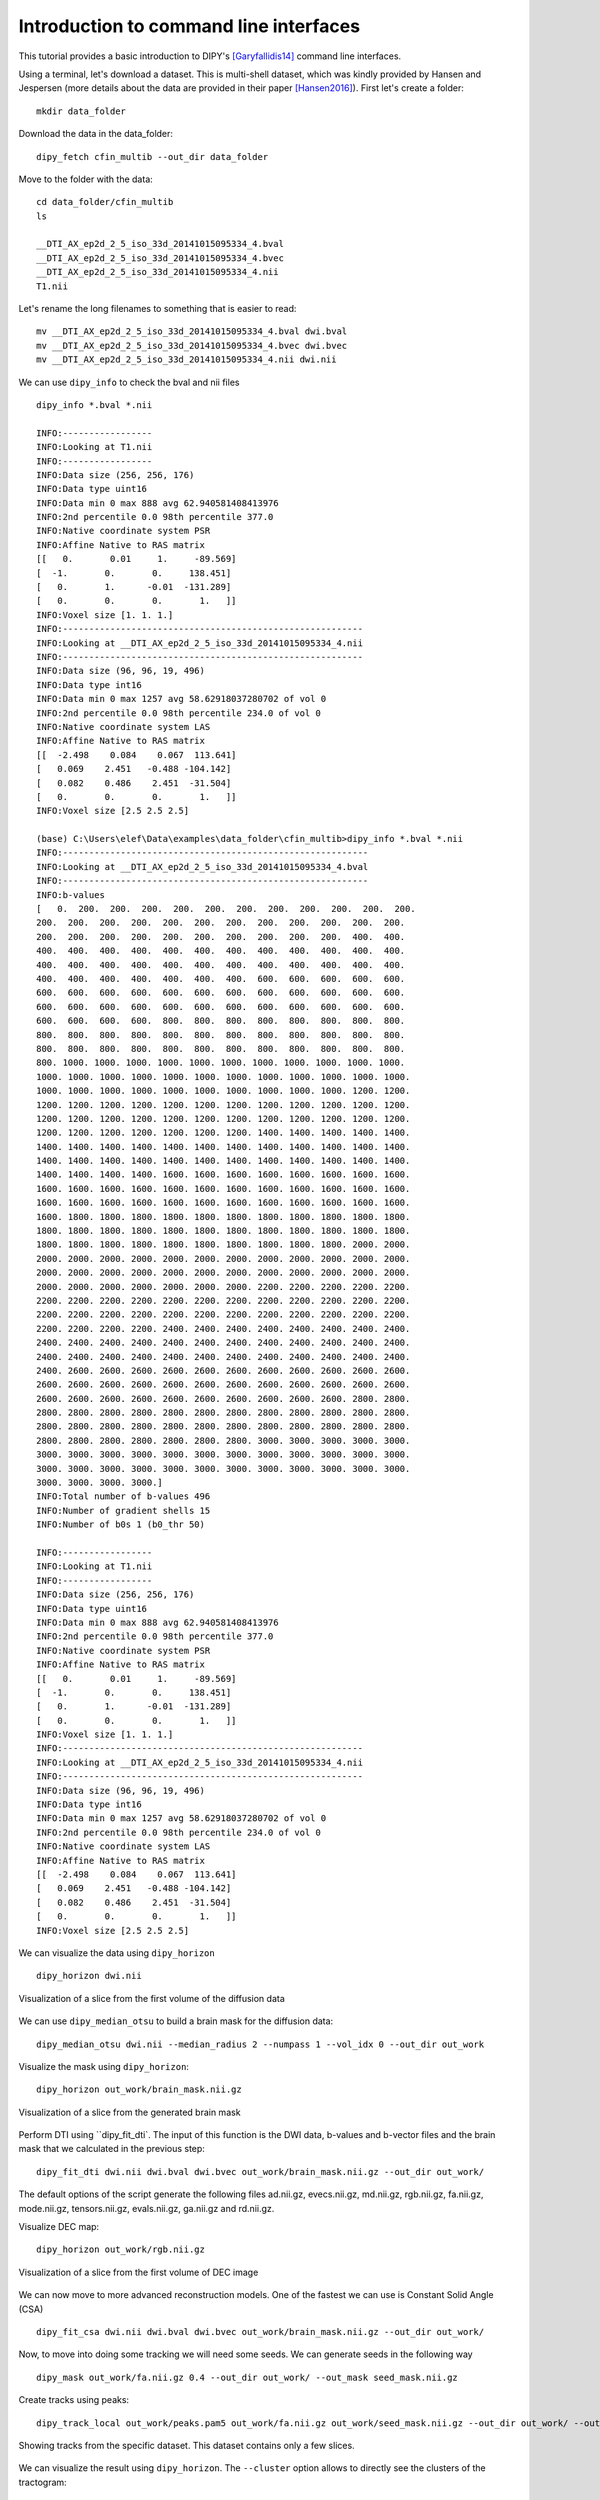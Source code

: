 .. _basic_flow:

======================================================
Introduction to command line interfaces
======================================================

This tutorial provides a basic introduction to DIPY's [Garyfallidis14]_
command line interfaces.

Using a terminal, let's download a dataset. This is multi-shell dataset, which was
kindly provided by Hansen and Jespersen (more details about the data are
provided in their paper [Hansen2016]_). First let's create a folder::

    mkdir data_folder

Download the data in the data_folder::

    dipy_fetch cfin_multib --out_dir data_folder

Move to the folder with the data::

    cd data_folder/cfin_multib
    ls

    __DTI_AX_ep2d_2_5_iso_33d_20141015095334_4.bval
    __DTI_AX_ep2d_2_5_iso_33d_20141015095334_4.bvec
    __DTI_AX_ep2d_2_5_iso_33d_20141015095334_4.nii
    T1.nii

Let's rename the long filenames to something that is easier to read::

    mv __DTI_AX_ep2d_2_5_iso_33d_20141015095334_4.bval dwi.bval
    mv __DTI_AX_ep2d_2_5_iso_33d_20141015095334_4.bvec dwi.bvec
    mv __DTI_AX_ep2d_2_5_iso_33d_20141015095334_4.nii dwi.nii

We can use ``dipy_info`` to check the bval and nii files ::

    dipy_info *.bval *.nii

    INFO:-----------------
    INFO:Looking at T1.nii
    INFO:-----------------
    INFO:Data size (256, 256, 176)
    INFO:Data type uint16
    INFO:Data min 0 max 888 avg 62.940581408413976
    INFO:2nd percentile 0.0 98th percentile 377.0
    INFO:Native coordinate system PSR
    INFO:Affine Native to RAS matrix
    [[   0.       0.01     1.     -89.569]
    [  -1.       0.       0.     138.451]
    [   0.       1.      -0.01  -131.289]
    [   0.       0.       0.       1.   ]]
    INFO:Voxel size [1. 1. 1.]
    INFO:---------------------------------------------------------
    INFO:Looking at __DTI_AX_ep2d_2_5_iso_33d_20141015095334_4.nii
    INFO:---------------------------------------------------------
    INFO:Data size (96, 96, 19, 496)
    INFO:Data type int16
    INFO:Data min 0 max 1257 avg 58.62918037280702 of vol 0
    INFO:2nd percentile 0.0 98th percentile 234.0 of vol 0
    INFO:Native coordinate system LAS
    INFO:Affine Native to RAS matrix
    [[  -2.498    0.084    0.067  113.641]
    [   0.069    2.451   -0.488 -104.142]
    [   0.082    0.486    2.451  -31.504]
    [   0.       0.       0.       1.   ]]
    INFO:Voxel size [2.5 2.5 2.5]

    (base) C:\Users\elef\Data\examples\data_folder\cfin_multib>dipy_info *.bval *.nii
    INFO:----------------------------------------------------------
    INFO:Looking at __DTI_AX_ep2d_2_5_iso_33d_20141015095334_4.bval
    INFO:----------------------------------------------------------
    INFO:b-values
    [   0.  200.  200.  200.  200.  200.  200.  200.  200.  200.  200.  200.
    200.  200.  200.  200.  200.  200.  200.  200.  200.  200.  200.  200.
    200.  200.  200.  200.  200.  200.  200.  200.  200.  200.  400.  400.
    400.  400.  400.  400.  400.  400.  400.  400.  400.  400.  400.  400.
    400.  400.  400.  400.  400.  400.  400.  400.  400.  400.  400.  400.
    400.  400.  400.  400.  400.  400.  400.  600.  600.  600.  600.  600.
    600.  600.  600.  600.  600.  600.  600.  600.  600.  600.  600.  600.
    600.  600.  600.  600.  600.  600.  600.  600.  600.  600.  600.  600.
    600.  600.  600.  600.  800.  800.  800.  800.  800.  800.  800.  800.
    800.  800.  800.  800.  800.  800.  800.  800.  800.  800.  800.  800.
    800.  800.  800.  800.  800.  800.  800.  800.  800.  800.  800.  800.
    800. 1000. 1000. 1000. 1000. 1000. 1000. 1000. 1000. 1000. 1000. 1000.
    1000. 1000. 1000. 1000. 1000. 1000. 1000. 1000. 1000. 1000. 1000. 1000.
    1000. 1000. 1000. 1000. 1000. 1000. 1000. 1000. 1000. 1000. 1200. 1200.
    1200. 1200. 1200. 1200. 1200. 1200. 1200. 1200. 1200. 1200. 1200. 1200.
    1200. 1200. 1200. 1200. 1200. 1200. 1200. 1200. 1200. 1200. 1200. 1200.
    1200. 1200. 1200. 1200. 1200. 1200. 1200. 1400. 1400. 1400. 1400. 1400.
    1400. 1400. 1400. 1400. 1400. 1400. 1400. 1400. 1400. 1400. 1400. 1400.
    1400. 1400. 1400. 1400. 1400. 1400. 1400. 1400. 1400. 1400. 1400. 1400.
    1400. 1400. 1400. 1400. 1600. 1600. 1600. 1600. 1600. 1600. 1600. 1600.
    1600. 1600. 1600. 1600. 1600. 1600. 1600. 1600. 1600. 1600. 1600. 1600.
    1600. 1600. 1600. 1600. 1600. 1600. 1600. 1600. 1600. 1600. 1600. 1600.
    1600. 1800. 1800. 1800. 1800. 1800. 1800. 1800. 1800. 1800. 1800. 1800.
    1800. 1800. 1800. 1800. 1800. 1800. 1800. 1800. 1800. 1800. 1800. 1800.
    1800. 1800. 1800. 1800. 1800. 1800. 1800. 1800. 1800. 1800. 2000. 2000.
    2000. 2000. 2000. 2000. 2000. 2000. 2000. 2000. 2000. 2000. 2000. 2000.
    2000. 2000. 2000. 2000. 2000. 2000. 2000. 2000. 2000. 2000. 2000. 2000.
    2000. 2000. 2000. 2000. 2000. 2000. 2000. 2200. 2200. 2200. 2200. 2200.
    2200. 2200. 2200. 2200. 2200. 2200. 2200. 2200. 2200. 2200. 2200. 2200.
    2200. 2200. 2200. 2200. 2200. 2200. 2200. 2200. 2200. 2200. 2200. 2200.
    2200. 2200. 2200. 2200. 2400. 2400. 2400. 2400. 2400. 2400. 2400. 2400.
    2400. 2400. 2400. 2400. 2400. 2400. 2400. 2400. 2400. 2400. 2400. 2400.
    2400. 2400. 2400. 2400. 2400. 2400. 2400. 2400. 2400. 2400. 2400. 2400.
    2400. 2600. 2600. 2600. 2600. 2600. 2600. 2600. 2600. 2600. 2600. 2600.
    2600. 2600. 2600. 2600. 2600. 2600. 2600. 2600. 2600. 2600. 2600. 2600.
    2600. 2600. 2600. 2600. 2600. 2600. 2600. 2600. 2600. 2600. 2800. 2800.
    2800. 2800. 2800. 2800. 2800. 2800. 2800. 2800. 2800. 2800. 2800. 2800.
    2800. 2800. 2800. 2800. 2800. 2800. 2800. 2800. 2800. 2800. 2800. 2800.
    2800. 2800. 2800. 2800. 2800. 2800. 2800. 3000. 3000. 3000. 3000. 3000.
    3000. 3000. 3000. 3000. 3000. 3000. 3000. 3000. 3000. 3000. 3000. 3000.
    3000. 3000. 3000. 3000. 3000. 3000. 3000. 3000. 3000. 3000. 3000. 3000.
    3000. 3000. 3000. 3000.]
    INFO:Total number of b-values 496
    INFO:Number of gradient shells 15
    INFO:Number of b0s 1 (b0_thr 50)

    INFO:-----------------
    INFO:Looking at T1.nii
    INFO:-----------------
    INFO:Data size (256, 256, 176)
    INFO:Data type uint16
    INFO:Data min 0 max 888 avg 62.940581408413976
    INFO:2nd percentile 0.0 98th percentile 377.0
    INFO:Native coordinate system PSR
    INFO:Affine Native to RAS matrix
    [[   0.       0.01     1.     -89.569]
    [  -1.       0.       0.     138.451]
    [   0.       1.      -0.01  -131.289]
    [   0.       0.       0.       1.   ]]
    INFO:Voxel size [1. 1. 1.]
    INFO:---------------------------------------------------------
    INFO:Looking at __DTI_AX_ep2d_2_5_iso_33d_20141015095334_4.nii
    INFO:---------------------------------------------------------
    INFO:Data size (96, 96, 19, 496)
    INFO:Data type int16
    INFO:Data min 0 max 1257 avg 58.62918037280702 of vol 0
    INFO:2nd percentile 0.0 98th percentile 234.0 of vol 0
    INFO:Native coordinate system LAS
    INFO:Affine Native to RAS matrix
    [[  -2.498    0.084    0.067  113.641]
    [   0.069    2.451   -0.488 -104.142]
    [   0.082    0.486    2.451  -31.504]
    [   0.       0.       0.       1.   ]]
    INFO:Voxel size [2.5 2.5 2.5]


We can visualize the data using ``dipy_horizon`` ::

    dipy_horizon dwi.nii

.. figure:: https://github.com/dipy/dipy_data/blob/master/cfin_basic1.png?raw=true
    :width: 70 %
    :alt: alternate text
    :align: center

    Visualization of a slice from the first volume of the diffusion data

We can use ``dipy_median_otsu`` to build a brain mask for the diffusion data::

    dipy_median_otsu dwi.nii --median_radius 2 --numpass 1 --vol_idx 0 --out_dir out_work

Visualize the mask using ``dipy_horizon``::

    dipy_horizon out_work/brain_mask.nii.gz

.. figure:: https://github.com/dipy/dipy_data/blob/master/cfin_basic2.png?raw=true
    :width: 70 %
    :alt: alternate text
    :align: center

    Visualization of a slice from the generated brain mask


Perform DTI using ``dipy_fit_dti`. The input of this function is the DWI data, b-values and b-vector files and the brain mask that we calculated in the previous step::

    dipy_fit_dti dwi.nii dwi.bval dwi.bvec out_work/brain_mask.nii.gz --out_dir out_work/

The default options of the script generate the following files ad.nii.gz, evecs.nii.gz, md.nii.gz,
rgb.nii.gz, fa.nii.gz, mode.nii.gz, tensors.nii.gz, evals.nii.gz, ga.nii.gz and rd.nii.gz.

Visualize DEC map::

    dipy_horizon out_work/rgb.nii.gz

.. figure:: https://github.com/dipy/dipy_data/blob/master/cfin_basic3.png?raw=true
    :width: 70 %
    :alt: alternate text
    :align: center

    Visualization of a slice from the first volume of DEC image

We can now move to more advanced reconstruction models. One of the fastest we can use is Constant Solid Angle (CSA) ::

    dipy_fit_csa dwi.nii dwi.bval dwi.bvec out_work/brain_mask.nii.gz --out_dir out_work/

Now, to move into doing some tracking we will need some seeds. We can generate seeds in the following way ::

    dipy_mask out_work/fa.nii.gz 0.4 --out_dir out_work/ --out_mask seed_mask.nii.gz

Create tracks using peaks::

    dipy_track_local out_work/peaks.pam5 out_work/fa.nii.gz out_work/seed_mask.nii.gz --out_dir out_work/ --out_tractogram tracks_from_peaks.trk

.. figure:: https://github.com/dipy/dipy_data/blob/master/some_tracks.png?raw=true
    :width: 70 %
    :alt: alternate text
    :align: center

    Showing tracks from the specific dataset. This dataset contains only a few slices.

We can visualize the result using ``dipy_horizon``. The ``--cluster`` option allows to directly see the clusters of the tractogram::

    dipy_horizon out_work/tracts_from_peaks.trk --cluster

Alternatively, we can create deterministic tracks using the maximum value of a spherical harmonics cone::

    dipy_track_local peaks.pam5 fa.nii.gz seed_mask.nii.gz --out_tractogram 'tracks_from_sh.trk' --use_sh

For more information about each command line, you see :ref:`workflows_reference`.

These series commands shown in this tutorial are not by any stretch of imagination what we
propose as a complete solution to tracking but a mere introduction to DIPY's command interfaces.
Medical imaging requires a number of steps that depend on the goal of the analysis strategy.

Nonetheless, if you are using these commands do cite the relevant papers.

References
----------

.. [Garyfallidis14] Garyfallidis, E., M. Brett, B. Amirbekian, A. Rokem,
    S. Van Der Walt, M. Descoteaux, and I. Nimmo-Smith.
    "DIPY, a library for the analysis of diffusion MRI data".
    Frontiers in Neuroinformatics, 1-18, 2014.

.. [Aganj2010] Aganj I, Lenglet C, Sapiro G, Yacoub E, Ugurbil K, Harel N.
   "Reconstruction of the orientation distribution function in single- and
   multiple-shell q-ball imaging within constant solid angle", Magnetic
   Resonance in Medicine. 2010 Aug;64(2):554-66. doi: 10.1002/mrm.22365

.. [Garyfallidis12] Garyfallidis E., "Towards an accurate brain tractography",
   PhD thesis, University of Cambridge, 2012.

.. [Hansen2016] Hansen, B, Jespersen, SN (2016). "Data for evaluation of fast
   kurtosis strategies, b-value optimization and exploration of diffusion MRI
   contrast". Scientific Data 3: 160072 doi:10.1038/sdata.2016.72
